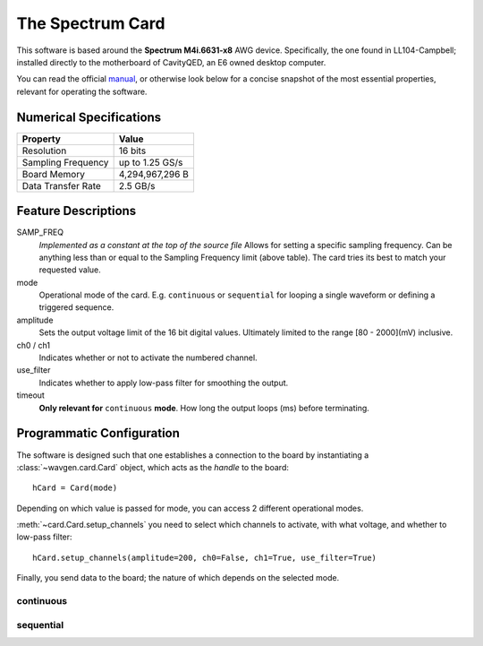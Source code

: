 The Spectrum Card
#################

This software is based around the **Spectrum M4i.6631-x8** AWG device. Specifically, the one found in LL104-Campbell;
installed directly to the motherboard of CavityQED, an E6 owned desktop computer.

You can read the official `manual <file:../_static/card_manual.pdf>`_, or otherwise look below for a concise
snapshot of the most essential properties, relevant for operating the software.

Numerical Specifications
------------------------

==================  ===============
     Property            Value
==================  ===============
    Resolution         16 bits
Sampling Frequency  up to 1.25 GS/s
   Board Memory     4,294,967,296 B
Data Transfer Rate     2.5 GB/s
==================  ===============

Feature Descriptions
--------------------

SAMP_FREQ
    *Implemented as a constant at the top of the source file*
    Allows for setting a specific sampling frequency.
    Can be anything less than or equal to the Sampling Frequency limit (above table).
    The card tries its best to match your requested value.

mode
    Operational mode of the card. E.g. ``continuous`` or ``sequential``
    for looping a single waveform or defining a triggered sequence.

amplitude
    Sets the output voltage limit of the 16 bit digital values.
    Ultimately limited to the range [80 - 2000](mV) inclusive.

ch0 / ch1
    Indicates whether or not to activate the numbered channel.

use_filter
    Indicates whether to apply low-pass filter for smoothing the output.

timeout
    **Only relevant for** ``continuous`` **mode**.
    How long the output loops (ms) before terminating.

Programmatic Configuration
--------------------------

The software is designed such that one establishes a connection to the board
by instantiating a :class:`~wavgen.card.Card` object, which acts as the *handle* to the board::

    hCard = Card(mode)

Depending on which value is passed for mode, you can access 2 different operational modes.

:meth:`~card.Card.setup_channels` you need to select which channels to activate,
with what voltage,
and whether to low-pass filter::

    hCard.setup_channels(amplitude=200, ch0=False, ch1=True, use_filter=True)

Finally, you send data to the board;
the nature of which depends on the selected mode.

continuous
""""""""""


sequential
""""""""""
